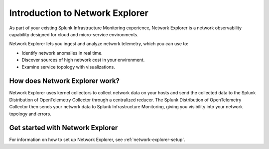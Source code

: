 

.. _network-explorer-intro:

********************************************
Introduction to Network Explorer
********************************************

.. meta::
    :description: Introduction to Network Explorer in Splunk Infrastructure Monitoring

As part of your existing Splunk Infrastructure Monitoring experience, Network Explorer is a network observability capability designed for cloud and micro-service environments.

Network Explorer lets you ingest and analyze network telemetry, which you can use to:

- Identify network anomalies in real time.
- Discover sources of high network cost in your environment.
- Examine service topology with visualizations.


How does Network Explorer work?
================================================================================

Network Explorer uses kernel collectors to collect network data on your hosts and send the collected data to the Splunk Distribution of OpenTelemetry Collector through a centralized reducer. The Splunk Distribution of OpenTelemetry Collector then sends your network data to Splunk Infrastructure Monitoring, giving you visibility into your network topology and errors.

.. image:: /_images/images-network-explorer/network-explorer-architecture.png
  :width: 100%
  :alt: This diagram shows how Network Explorer works.

Get started with Network Explorer
======================================

For information on how to set up Network Explorer, see :ref:`network-explorer-setup`.


